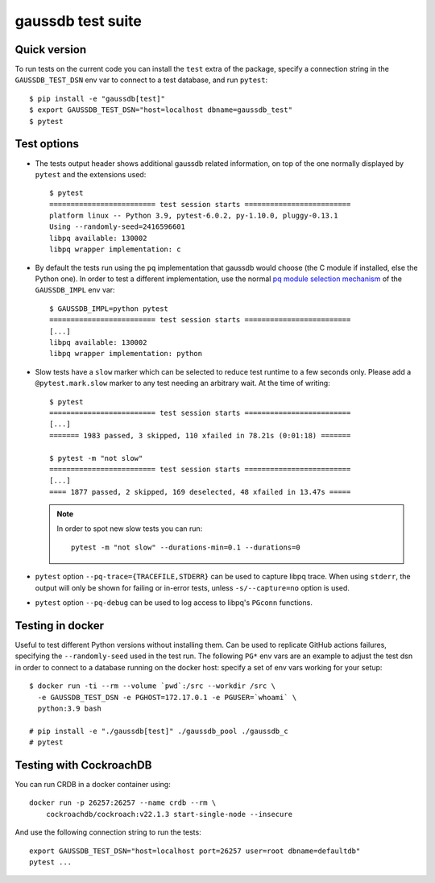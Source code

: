 gaussdb test suite
===================

Quick version
-------------

To run tests on the current code you can install the ``test`` extra of the
package, specify a connection string  in the ``GAUSSDB_TEST_DSN`` env var to
connect to a test database, and run ``pytest``::

    $ pip install -e "gaussdb[test]"
    $ export GAUSSDB_TEST_DSN="host=localhost dbname=gaussdb_test"
    $ pytest


Test options
------------

- The tests output header shows additional gaussdb related information,
  on top of the one normally displayed by ``pytest`` and the extensions used::

      $ pytest
      ========================= test session starts =========================
      platform linux -- Python 3.9, pytest-6.0.2, py-1.10.0, pluggy-0.13.1
      Using --randomly-seed=2416596601
      libpq available: 130002
      libpq wrapper implementation: c


- By default the tests run using the ``pq`` implementation that gaussdb would
  choose (the C module if installed, else the Python one). In order to test a
  different implementation, use the normal `pq module selection mechanism`__
  of the ``GAUSSDB_IMPL`` env var::

      $ GAUSSDB_IMPL=python pytest 
      ========================= test session starts =========================
      [...]
      libpq available: 130002
      libpq wrapper implementation: python

  .. __: https://www.gaussdb.org/gaussdb/docs/api/pq.html#pq-module-implementations


- Slow tests have a ``slow`` marker which can be selected to reduce test
  runtime to a few seconds only. Please add a ``@pytest.mark.slow`` marker to
  any test needing an arbitrary wait. At the time of writing::

      $ pytest
      ========================= test session starts =========================
      [...]
      ======= 1983 passed, 3 skipped, 110 xfailed in 78.21s (0:01:18) =======

      $ pytest -m "not slow"
      ========================= test session starts =========================
      [...]
      ==== 1877 passed, 2 skipped, 169 deselected, 48 xfailed in 13.47s =====

  .. note::
    In order to spot new slow tests you can run::

        pytest -m "not slow" --durations-min=0.1 --durations=0


- ``pytest`` option ``--pq-trace={TRACEFILE,STDERR}`` can be used to capture
  libpq trace. When using ``stderr``, the output will only be shown for
  failing or in-error tests, unless ``-s/--capture=no`` option is used.

- ``pytest`` option ``--pq-debug`` can be used to log access to libpq's
  ``PGconn`` functions.


Testing in docker
-----------------

Useful to test different Python versions without installing them. Can be used
to replicate GitHub actions failures, specifying the ``--randomly-seed`` used
in the test run. The following ``PG*`` env vars are an example to adjust the
test dsn in order to connect to a database running on the docker host: specify
a set of env vars working for your setup::

    $ docker run -ti --rm --volume `pwd`:/src --workdir /src \
      -e GAUSSDB_TEST_DSN -e PGHOST=172.17.0.1 -e PGUSER=`whoami` \
      python:3.9 bash

    # pip install -e "./gaussdb[test]" ./gaussdb_pool ./gaussdb_c
    # pytest


Testing with CockroachDB
------------------------

You can run CRDB in a docker container using::

    docker run -p 26257:26257 --name crdb --rm \
        cockroachdb/cockroach:v22.1.3 start-single-node --insecure

And use the following connection string to run the tests::

    export GAUSSDB_TEST_DSN="host=localhost port=26257 user=root dbname=defaultdb"
    pytest ...
